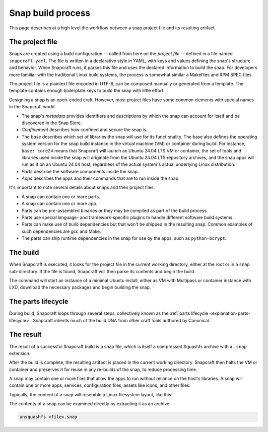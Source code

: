 .. _snap-build-process:

Snap build process
==================

This page describes at a high level the workflow between a snap project file and its
resulting artifact.


The project file
----------------

Snaps are created using a build configuration -- called from here on the *project file*
-- defined in a file named ``snapcraft.yaml``. The file is written in a declarative
style in YAML, with keys and values defining the snap's structure and behavior. When
Snapcraft runs, it parses this file and uses the declared information to build the snap.
For developers more familiar with the traditional Linux build systems, the process is
somewhat similar a Makefiles and RPM SPEC files.

The project file is a plaintext file encoded in UTF-8, can be composed manually or
generated from a template. The template contains enough boilerplate keys to
build the snap with little effort.

Designing a snap is an open-ended craft. However, most project files have some
common elements with special names in the Snapcraft world.

* The snap's *metadata* provides identifiers and descriptions by which the snap
  can account for itself and be discovered in the Snap Store.
* *Confinement* describes how confined and secure the snap is.
* The *base* describes which set of libraries the snap will use for its
  functionality. The base also defines the operating system version for the
  snap build instance in the virtual machine (VM) or container during build.
  For instance, ``base: core24`` means that Snapcraft will launch an Ubuntu
  24.04 LTS VM or container, the set of tools and libraries used inside the
  snap will originate from the Ubuntu 24.04 LTS repository archives, and the
  snap apps will run as if on an Ubuntu 24.04 host, regardless of the
  actual system's actual underlying Linux distribution.
* *Parts* describe the software components inside the snap.
* *Apps* describes the apps and their commands that are to run inside
  the snap.

It's important to note several details about snaps and their project files:

* A snap can contain one or more parts.
* A snap can contain one or more app.
* Parts can be pre-assembled binaries or they may be compiled as part of the
  build process.
* Parts use special language- and framework-specific plugins to handle
  different software build systems.
* Parts can make use of build dependencies but that won't be shipped in the
  resulting snap. Common examples of such dependencies are gcc and Make.
* The parts can ship runtime dependencies in the snap for use by the apps, such
  as ``python-bcrypt``.


The build
---------

When Snapcraft is executed, it looks for the project file in the current working
directory, either at the root or in a ``snap`` sub-directory. If the file is
found, Snapcraft will then parse its contents and begin the build.

The command will start an instance of a minimal Ubuntu install, either as VM
with Multipass or container instance with LXD, download the necessary packages
and begin building the snap.


The parts lifecycle
-------------------

During build, Snapcraft loops through several steps, collectively known as the
:ref:`parts lifecycle <explanation-parts-lifecycle>`. Snapcraft inherits much of the
build DNA from other craft tools authored by Canonical.


The result
----------

The result of a successful Snapcraft build is a snap file, which is itself a
compressed Squashfs archive with a ``.snap`` extension.

After the build is complete, the resulting artifact is placed in the current
working directory. Snapcraft then halts the VM or container and preserves it
for reuse in any re-builds of the snap, to reduce processing time.

A snap may contain one or more files that allow the apps to run without
reliance on the host's libraries. A snap will contain one or more apps,
services, configuration files, assets like icons, and other files.

Typically, the content of a snap will resemble a Linux filesystem layout, like
this:

.. terminal::

    drwxr-xr-x 10 igor igor  4096 Jun 10  2020 ./
    drwxrwxrwx 14 igor igor 16384 Oct 17 16:40 ../
    drwxr-xr-x  2 igor igor  4096 Jun 10  2020 bin/
    drwxr-xr-x 10 igor igor  4096 Jun 10  2020 etc/
    -rw-r--r--  1 igor igor    14 Jun 10  2020 flavor-select
    drwxr-xr-x  3 igor igor  4096 Jun 10  2020 lib/
    drwxr-xr-x  2 igor igor  4096 Jun 10  2020 lib64/
    drwxr-xr-x  3 igor igor  4096 Jun 10  2020 meta/
    drwxr-xr-x  3 igor igor  4096 Jun 10  2020 snap/
    drwxr-xr-x  7 igor igor  4096 Jun 10  2020 usr/
    drwxr-xr-x  3 igor igor  4096 Feb 26  2018 var/

The contents of a snap can be examined directly by extracting it as an archive:

.. code:: bash

  unsquashfs <file>.snap
